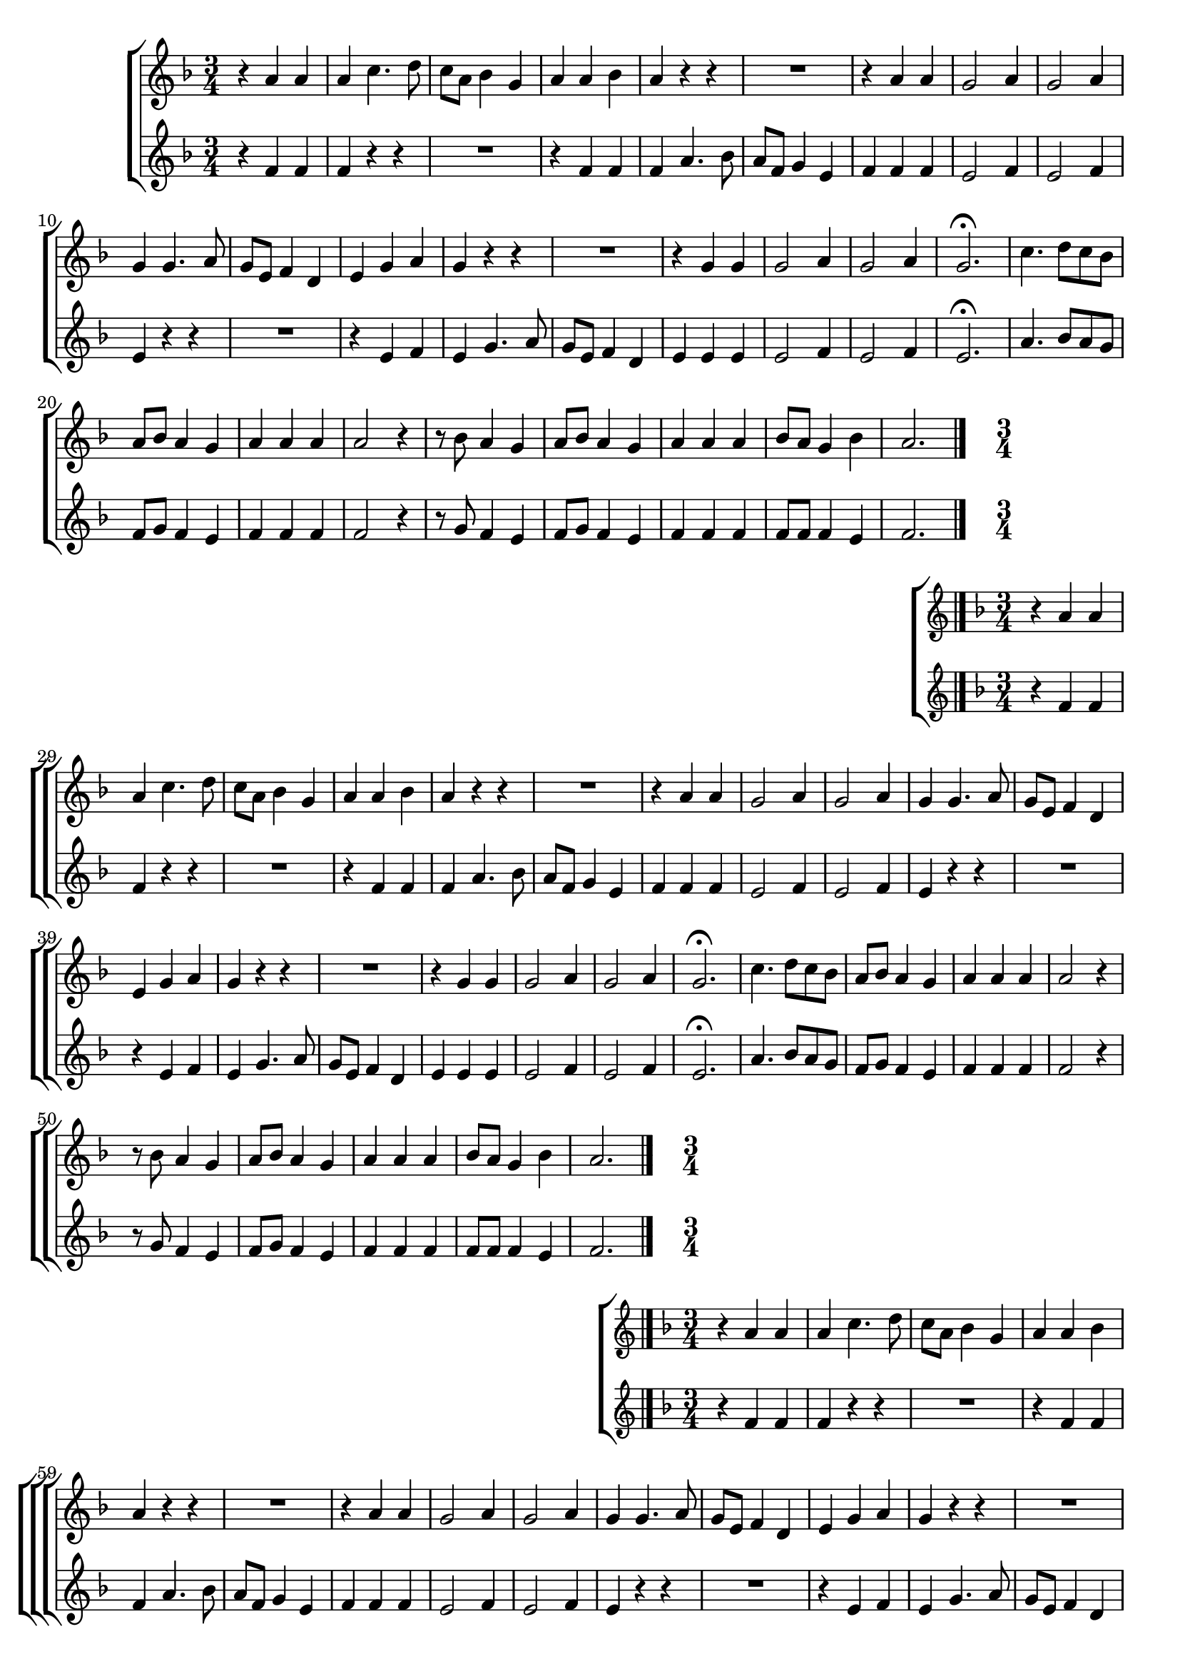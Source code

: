 \version "2.16.0"

%\header {title = "Missa e Credo - Kyrie -- 1835  --  Damião Barbosa de Araujo"}
% Edição copyright 2003-2006 -- Pesquisa de Pablo Sotuyo Blanco

\relative c' {

                                % CLARINETE

  \tag #'cl {

    \new ChoirStaff <<
      <<
        \new Staff {
          \time 3/4
          \key f \major


          r4 a' a
          a c4. d8
          c a bes4 g
          a a bes
          a r r
          R2.
          r4 a a
          g2 a4
          g2 a4
          g g4. a8
          g e f4 d
          e g a
          g r r
          R2.
          r4 g g
          g2 a4
          g2 a4
          g2.\fermata
          c4. d8 c bes
          a bes a4 g
          a a a
          a2 r4
          r8 bes a4 g
          a8 bes a4 g
          a a a
          bes8 a g4 bes
          a2.
          \bar "|."
        }

        \new Staff
        {
          \key f \major
          r4 f f
          f r r
          R2.
          r4 f f 
          f a4. bes8
          a f g4 e
          f f f
          e2 f4
          e2 f4
          e4 r r
          R2.
          r4 e f
          e g4. a8
          g e f4 d
          e4 e e 
          e2 f4
          e2 f4
          e2.\fermata
          a4. bes8 a g
          f g f4 e
          f f f
          f2 r4
          r8 g f4 e
          f8 g f4 e
          f f f
          f8 f f4 e 
          f2.
          \bar "|."

        }

      >>
    >>



  }

                                % FLAUTA

  \tag #'fl {

%%((
    \new ChoirStaff <<
      <<
        \new Staff {
%%))
          \time 3/4
          \key f \major


          r4 a a
          a c4. d8
          c a bes4 g
          a a bes
          a r r
          R2.
          r4 a a
          g2 a4
          g2 a4
          g g4. a8
          g e f4 d
          e g a
          g r r
          R2.
          r4 g g
          g2 a4
          g2 a4
          g2.\fermata
          c4. d8 c bes
          a bes a4 g
          a a a
          a2 r4
          r8 bes a4 g
          a8 bes a4 g
          a a a
          bes8 a g4 bes
          a2.
          \bar "|."
%%((
        }

        \new Staff
        {
          \key f \major
          r4 f f
          f r r
          R2.
          r4 f f 
          f a4. bes8
          a f g4 e
          f f f
          e2 f4
          e2 f4
          e4 r r
          R2.
          r4 e f
          e g4. a8
          g e f4 d
          e4 e e 
          e2 f4
          e2 f4
          e2.\fermata
          a4. bes8 a g
          f g f4 e
          f f f
          f2 r4
          r8 g f4 e
          f8 g f4 e
          f f f
          f8 f f4 e 
          f2.
          \bar "|."

        }

      >>
    >>

%%))

  }

                                % OBOÉ

  \tag #'ob {

    \new ChoirStaff <<
      <<
        \new Staff {
          \time 3/4
          \key f \major


          r4 a a
          a c4. d8
          c a bes4 g
          a a bes
          a r r
          R2.
          r4 a a
          g2 a4
          g2 a4
          g g4. a8
          g e f4 d
          e g a
          g r r
          R2.
          r4 g g
          g2 a4
          g2 a4
          g2.\fermata
          c4. d8 c bes
          a bes a4 g
          a a a
          a2 r4
          r8 bes a4 g
          a8 bes a4 g
          a a a
          bes8 a g4 bes
          a2.
          \bar "|."
        }

        \new Staff
        {
          \key f \major
          r4 f f
          f r r
          R2.
          r4 f f 
          f a4. bes8
          a f g4 e
          f f f
          e2 f4
          e2 f4
          e4 r r
          R2.
          r4 e f
          e g4. a8
          g e f4 d
          e4 e e 
          e2 f4
          e2 f4
          e2.\fermata
          a4. bes8 a g
          f g f4 e
          f f f
          f2 r4
          r8 g f4 e
          f8 g f4 e
          f f f
          f8 f f4 e 
          f2.
          \bar "|."

        }

      >>
    >>



  }

                                % SAX ALTO

  \tag #'saxa {
%%((
    \new ChoirStaff <<
      <<
        \new Staff {
%%))
          \time 3/4
          \key f \major

          r4 f f
          f r r
          R2.
          r4 f f 
          f a4. bes8
          a f g4 e
          f f f
          e2 f4
          e2 f4
          e4 r r
          R2.
          r4 e f
          e g4. a8
          g e f4 d
          e4 e e 
          e2 f4
          e2 f4
          e2.\fermata
          a4. bes8 a g
          f g f4 e
          f f f
          f2 r4
          r8 g f4 e
          f8 g f4 e
          f f f
          f8 f f4 e 
          f2.
          \bar "|."
%%((
        }

        \new Staff
        {
          \key f \major
          r4 c c
          c r r
          R2.
          r4 c d
          c c4. d8
          c8 a bes4 g
          a c c
          c2 c4
          c2 c4
          c4 r r
          R2.
          r4 c c
          c e4. f8
          e c d4 b
          c c c
          c2 c4
          c2 c4
          c2.\fermata
          R2.
          r8 d c4 c
          c c c
          c4. d8 c bes
          a d c4 c
          f,8 a c4 c
          c c c
          c8 d c4 c
          c2.
          \bar "|."

        }

      >>
    >>

%%))

  }

                                % SAX TENOR

  \tag #'saxt {

    \new ChoirStaff <<
      <<
        \new Staff {
          \time 3/4
          \key f \major

          r4 f f
          f r r
          R2.
          r4 f f 
          f a4. bes8
          a f g4 e
          f f f
          e2 f4
          e2 f4
          e4 r r
          R2.
          r4 e f
          e g4. a8
          g e f4 d
          e4 e e 
          e2 f4
          e2 f4
          e2.\fermata
          a4. bes8 a g
          f g f4 e
          f f f
          f2 r4
          r8 g f4 e
          f8 g f4 e
          f f f
          f8 f f4 e 
          f2.
          \bar "|."
        }

        \new Staff
        {
          \key f \major
          r4 c c
          c r r
          R2.
          r4 c d
          c c4. d8
          c8 a bes4 g
          a c c
          c2 c4
          c2 c4
          c4 r r
          R2.
          r4 c c
          c e4. f8
          e c d4 b
          c c c
          c2 c4
          c2 c4
          c2.\fermata
          R2.
          r8 d c4 c
          c c c
          c4. d8 c bes
          a d c4 c
          f,8 a c4 c
          c c c
          c8 d c4 c
          c2.
          \bar "|."

        }

      >>
    >>



  }

                                % SAX GENES

  \tag #'saxg {

    \new ChoirStaff <<
      <<
        \new Staff {
          \time 3/4
          \key f \major

          r4 f f
          f r r
          R2.
          r4 f f 
          f a4. bes8
          a f g4 e
          f f f
          e2 f4
          e2 f4
          e4 r r
          R2.
          r4 e f
          e g4. a8
          g e f4 d
          e4 e e 
          e2 f4
          e2 f4
          e2.\fermata
          a4. bes8 a g
          f g f4 e
          f f f
          f2 r4
          r8 g f4 e
          f8 g f4 e
          f f f
          f8 f f4 e 
          f2.
          \bar "|."
        }

        \new Staff
        {
          \key f \major
          r4 c c
          c r r
          R2.
          r4 c d
          c c4. d8
          c8 a bes4 g
          a c c
          c2 c4
          c2 c4
          c4 r r
          R2.
          r4 c c
          c e4. f8
          e c d4 b
          c c c
          c2 c4
          c2 c4
          c2.\fermata
          R2.
          r8 d c4 c
          c c c
          c4. d8 c bes
          a d c4 c
          f,8 a c4 c
          c c c
          c8 d c4 c
          c2.
          \bar "|."

        }

      >>
    >>



  }

                                % TROMPETE

  \tag #'tpt {

    \new ChoirStaff <<
      <<
        \new Staff {
          \time 3/4
          \key f \major


          r4 a' a
          a c4. d8
          c a bes4 g
          a a bes
          a r r
          R2.
          r4 a a
          g2 a4
          g2 a4
          g g4. a8
          g e f4 d
          e g a
          g r r
          R2.
          r4 g g
          g2 a4
          g2 a4
          g2.\fermata
          c4. d8 c bes
          a bes a4 g
          a a a
          a2 r4
          r8 bes a4 g
          a8 bes a4 g
          a a a
          bes8 a g4 bes
          a2.
          \bar "|."
        }

        \new Staff
        {
          \key f \major
          r4 f f
          f r r
          R2.
          r4 f f 
          f a4. bes8
          a f g4 e
          f f f
          e2 f4
          e2 f4
          e4 r r
          R2.
          r4 e f
          e g4. a8
          g e f4 d
          e4 e e 
          e2 f4
          e2 f4
          e2.\fermata
          a4. bes8 a g
          f g f4 e
          f f f
          f2 r4
          r8 g f4 e
          f8 g f4 e
          f f f
          f8 f f4 e 
          f2.
          \bar "|."

        }

      >>
    >>



  }

                                % TROMPA

  \tag #'tpa {

    \new ChoirStaff <<
      <<
        \new Staff {
          \time 3/4
          \key f \major

          r4 f f
          f r r
          R2.
          r4 f f 
          f a4. bes8
          a f g4 e
          f f f
          e2 f4
          e2 f4
          e4 r r
          R2.
          r4 e f
          e g4. a8
          g e f4 d
          e4 e e 
          e2 f4
          e2 f4
          e2.\fermata
          a4. bes8 a g
          f g f4 e
          f f f
          f2 r4
          r8 g f4 e
          f8 g f4 e
          f f f
          f8 f f4 e 
          f2.
          \bar "|."
        }

        \new Staff
        {
          \key f \major
          r4 c c
          c r r
          R2.
          r4 c d
          c c4. d8
          c8 a bes4 g
          a c c
          c2 c4
          c2 c4
          c4 r r
          R2.
          r4 c c
          c e4. f8
          e c d4 b
          c c c
          c2 c4
          c2 c4
          c2.\fermata
          R2.
          r8 d c4 c
          c c c
          c4. d8 c bes
          a d c4 c
          f,8 a c4 c
          c c c
          c8 d c4 c
          c2.
          \bar "|."

        }

      >>
    >>



  }


                                % TROMBONE

  \tag #'tbn {

%%((
    \new ChoirStaff <<
      <<
        \new Staff {
%%))
          \clef bass
          \time 3/4
          \key f \major

          r4 c' c
          c r r
          R2.
          r4 c d
          c c4. d8
          c8 a bes4 g
          a c c
          c2 c4
          c2 c4
          c4 r r
          R2.
          r4 c c
          c e4. f8
          e c d4 b
          c c c
          c2 c4
          c2 c4
          c2.\fermata
          R2.
          r8 d c4 c
          c c c
          c4. d8 c bes
          a d c4 c
          f,8 a c4 c
          c c c
          c8 d c4 c
          c2.
          \bar "|."
%%((
        }

        \new Staff
        {
          \clef bass
          \key f \major
          r4 f, f
          f a4. bes8
          a f g4 e
          f f f
          f r r
          R2.
          r4 f f
          c2 c4
          c2 c4
          c e4. f8
          e c d4 b
          c c c
          c r r
          R2.
          r4 c c
          c2 c4
          c2 c4
          c2.\fermata
          R2.
          r8 bes' c4 c,
          f f f
          f4. bes8 a g
          f bes c4 c,
          f8 bes c4 c,
          f f f
          bes8 bes c4 c,
          f2.
          \bar "|."

        }

      >>
    >>
%%))


  }

                                % TUBA MIB

  \tag #'tbamib {

    \clef bass
    \time 3/4
    \key f \major


    r4 f f
    f a4. bes8
    a f g4 e
    f f f
    f r r
    R2.
    r4 f f
    c2 c4
    c2 c4
    c e4. f8
    e c d4 b
    c c c
    c r r
    R2.
    r4 c c
    c2 c4
    c2 c4
    c2.\fermata
    R2.
    r8 bes' c,4 c
    f f f
    f4. bes8 a g
    f bes c,4 c
    f8 bes c,4 c
    f f f
    bes,8 bes c4 c
    f2.
    \bar "|."


  }

                                % TUBA SIB

  \tag #'tbasib {
%%((
    \new ChoirStaff <<
      <<
        \new Staff {

          \clef bass
          \time 3/4
          \key f \major


          r4 f f
          f a4. bes8
          a f g4 e
          f f f
          f r r
          R2.
          r4 f f
          c2 c4
          c2 c4
          c e4. f8
          e c d4 b
          c c c
          c r r
          R2.
          r4 c c
          c2 c4
          c2 c4
          c2.\fermata
          R2.
          r8 bes' c4 c,
          f f f
          f4. bes8 a g
          f bes c4 c,
          f8 bes c4 c,
          f f f
          bes8 bes c4 c,
          f2.


        }
        \new Staff {
%%))
          \clef bass
          \time 3/4
          \key f \major

          f4 a, c
          f2.
          f4 c2
          f2.
          f
          f4 c2
          f4 f2
          c2.
          c
          c4 c2
          c8 e g4 g
          c,2.
          c4 c'2
          c,4 g' g
          c, c'2
          c2.
          c
          c\fermata
          f,4 f2
          f8 bes c4 c,
          f a, c
          f f2
          f8 bes c4 c,
          f8 bes c4 c,
          f2.
          bes4 c c,
          f2.

%%((
        }

% VERSÃO ORIGINAL DO BAIXO

%         \new Staff {
%           \clef bass
%           \time 3/4
%           \key f \major

%           f4 a c
%           f2.
%           f4 c2
%           f2.
%           f
%           f4 c2
%           f,4 f'2
%           c2.
%           c
%           c4 c2
%           c8 e g4 g,
%           c2.
%           c4 c'2
%           c,4 g' g,
%           c c'2
%           c2.
%           c
%           c\fermata
%           f,4 f2
%           f8 bes c4 c,
%           f, a c
%           f f2
%           f8 bes c4 c,
%           f8 bes c4 c,
%           f2.
%           bes4 c c,
%           f2.
%         }
      >>
    >>

%%))

    \bar "|."


  }


                                % VIOLA

  \tag #'vla {

    \new ChoirStaff <<
      <<
        \new Staff {
          \time 3/4
          \clef alto
          \key f \major


          r4 a a
          a c4. d8
          c a bes4 g
          a a bes
          a r r
          R2.
          r4 a a
          g2 a4
          g2 a4
          g g4. a8
          g e f4 d
          e g a
          g r r
          R2.
          r4 g g
          g2 a4
          g2 a4
          g2.\fermata
          c4. d8 c bes
          a bes a4 g
          a a a
          a2 r4
          r8 bes a4 g
          a8 bes a4 g
          a a a
          bes8 a g4 bes
          a2.
          \bar "|."
        }

        \new Staff
        {
          \key f \major
          \clef alto

          r4 f f
          f r r
          R2.
          r4 f f 
          f a4. bes8
          a f g4 e
          f f f
          e2 f4
          e2 f4
          e4 r r
          R2.
          r4 e f
          e g4. a8
          g e f4 d
          e4 e e 
          e2 f4
          e2 f4
          e2.\fermata
          a4. bes8 a g
          f g f4 e
          f f f
          f2 r4
          r8 g f4 e
          f8 g f4 e
          f f f
          f8 f f4 e 
          f2.
          \bar "|."

        }

      >>
    >>



  }


                                % FINAL


}